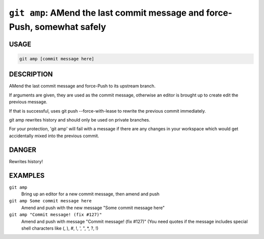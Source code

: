 ``git amp``: AMend the last commit message and force-Push, somewhat safely
--------------------------------------------------------------------------

USAGE
=====

.. code-block:: bash

    git amp [commit message here]

DESCRIPTION
===========

AMend the last commit message and force-Push to its upstream branch.

If arguments are given, they are used as the commit message,
otherwise an editor is brought up to create edit the previous message.

If that is successful, uses git push --force-with-lease to
rewrite the previous commit immediately.

git amp rewrites history and should only be used on private branches.

For your protection, 'git amp' will fail with a message if there are
any changes in your workspace which would get accidentally mixed into
the previous commit.

DANGER
======

Rewrites history!

EXAMPLES
========

``git amp``
    Bring up an editor for a new commit message, then amend and push

``git amp Some commit message here``
    Amend and push with the new message "Some commit message here"

``git amp "Commit message! (fix #127)"``
    Amend and push with message "Commit message! (fix #127)"
    (You need quotes if the message includes special shell
    characters like (, ), #, !, ', ", *, ?, !)
